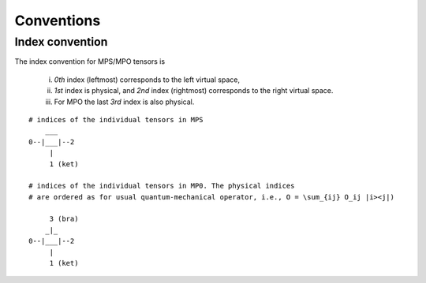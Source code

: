 Conventions
===========

Index convention
----------------

The index convention for MPS/MPO tensors is
    
    i) *0th* index (leftmost) corresponds to the left virtual space,
    ii) *1st* index is physical, and *2nd* index (rightmost) corresponds to the right virtual space. 
    iii) For MPO the last *3rd* index is also physical.

::
    
    # indices of the individual tensors in MPS
        ___
    0--|___|--2
         |
         1 (ket)

    # indices of the individual tensors in MP0. The physical indices 
    # are ordered as for usual quantum-mechanical operator, i.e., O = \sum_{ij} O_ij |i><j|)

         3 (bra)
        _|_
    0--|___|--2
         |
         1 (ket)